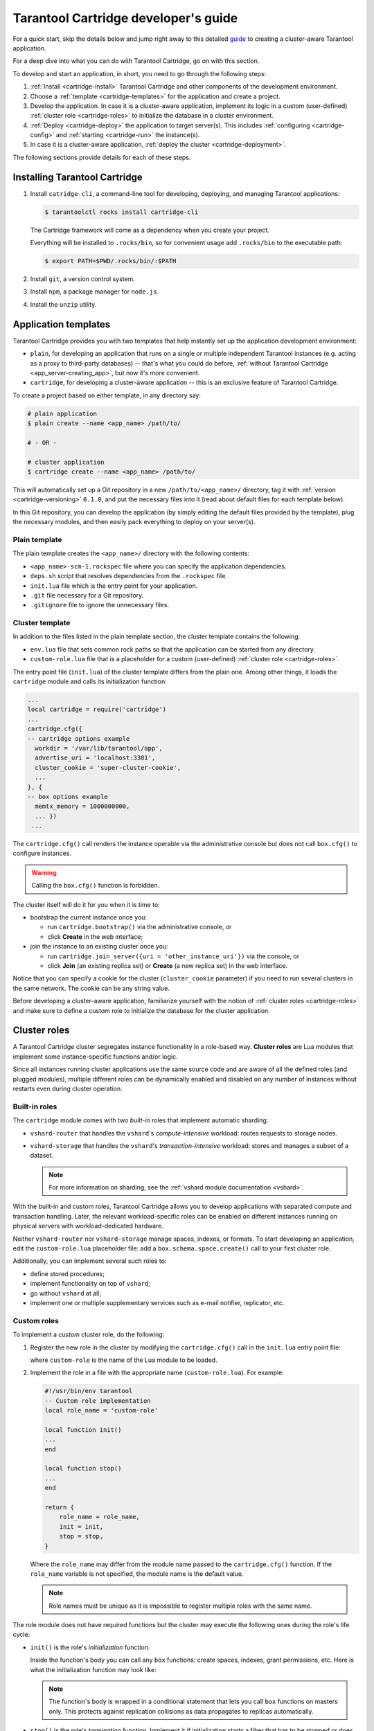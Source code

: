 .. _cartridge-dev:

================================================================================
Tarantool Cartridge developer's guide
================================================================================

For a quick start, skip the details below and jump right away to this detailed
`guide <https://github.com/tarantool/cartridge-cli/blob/master/examples/getting-started-app/README.md>`_
to creating a cluster-aware Tarantool application.

For a deep dive into what you can do with Tarantool Cartridge, go on with this section.

To develop and start an application, in short, you need to go through the
following steps:

#. :ref:`Install <cartridge-install>` Tarantool Cartridge and other
   components of the development environment.
#. Choose a :ref:`template <cartridge-templates>` for the application and
   create a project.
#. Develop the application.
   In case it is a cluster-aware application, implement its logic in
   a custom (user-defined) :ref:`cluster role <cartridge-roles>`
   to initialize the database in a cluster environment.
#. :ref:`Deploy <cartridge-deploy>` the application to target server(s).
   This includes :ref:`configuring <cartridge-config>` and
   :ref:`starting <cartridge-run>` the instance(s).
#. In case it is a cluster-aware application,
   :ref:`deploy the cluster <cartridge-deployment>`.

The following sections provide details for each of these steps.

.. _cartridge-install:

--------------------------------------------------------------------------------
Installing Tarantool Cartridge
--------------------------------------------------------------------------------

#. Install ``catridge-cli``, a command-line tool for developing, deploying, and
   managing Tarantool applications:

   .. code-block:: console

       $ tarantoolctl rocks install cartridge-cli

   The Cartridge framework will come as a dependency when you create your project.

   Everything will be installed to ``.rocks/bin``, so for convenient usage
   add ``.rocks/bin`` to the executable path:

   .. code-block:: console

       $ export PATH=$PWD/.rocks/bin/:$PATH

#. Install ``git``, a version control system.

#. Install ``npm``, a package manager for ``node.js``.

#. Install the ``unzip`` utility.

.. _cartridge-templates:

--------------------------------------------------------------------------------
Application templates
--------------------------------------------------------------------------------

Tarantool Cartridge provides you with two templates that help
instantly set up the application development environment:

* ``plain``, for developing an application that runs on a single or multiple
  independent Tarantool instances (e.g. acting as a proxy to
  third-party databases) -- that's what you could do before,
  :ref:`without Tarantool Cartridge <app_server-creating_app>`,
  but now it's more convenient.
* ``cartridge``, for developing a cluster-aware application -- this is an
  exclusive feature of Tarantool Cartridge.

To create a project based on either template, in any directory say:

.. code-block:: console

    # plain application
    $ plain create --name <app_name> /path/to/

    # - OR -

    # cluster application
    $ cartridge create --name <app_name> /path/to/

This will automatically set up a Git repository in a new ``/path/to/<app_name>/``
directory, tag it with :ref:`version <cartridge-versioning>` ``0.1.0``,
and put the necessary files into it (read about default files for each template
below).

In this Git repository, you can develop the application (by simply editing
the default files provided by the template), plug the necessary
modules, and then easily pack everything to deploy on your server(s).

.. _cartridge-template-plain:

~~~~~~~~~~~~~~~~~~~~~~~~~~~~~~~~~~~~~~~~~~~~~~~~~~~~~~~~~~~~~~~~~~~~~~~~~~~~~~~
Plain template
~~~~~~~~~~~~~~~~~~~~~~~~~~~~~~~~~~~~~~~~~~~~~~~~~~~~~~~~~~~~~~~~~~~~~~~~~~~~~~~

The plain template creates the ``<app_name>/`` directory with the following
contents:

* ``<app_name>-scm-1.rockspec`` file where you can specify the application
  dependencies.
* ``deps.sh`` script that resolves dependencies from the ``.rockspec`` file.
* ``init.lua`` file which is the entry point for your application.
* ``.git`` file necessary for a Git repository.
* ``.gitignore`` file to ignore the unnecessary files.

.. _cartridge-template-cluster:

~~~~~~~~~~~~~~~~~~~~~~~~~~~~~~~~~~~~~~~~~~~~~~~~~~~~~~~~~~~~~~~~~~~~~~~~~~~~~~~
Cluster template
~~~~~~~~~~~~~~~~~~~~~~~~~~~~~~~~~~~~~~~~~~~~~~~~~~~~~~~~~~~~~~~~~~~~~~~~~~~~~~~

In addition to the files listed in the plain template section, the cluster
template contains the following:

* ``env.lua`` file that sets common rock paths so that the application can be
  started from any directory.
* ``custom-role.lua`` file that is a placeholder for a custom (user-defined)
  :ref:`cluster role <cartridge-roles>`.

The entry point file (``init.lua``) of the cluster template differs from the
plain one. Among other things, it loads the ``cartridge`` module and calls its
initialization function:

.. code-block:: lua

   ...
   local cartridge = require('cartridge')
   ...
   cartridge.cfg({
   -- cartridge options example
     workdir = '/var/lib/tarantool/app',
     advertise_uri = 'localhost:3301',
     cluster_cookie = 'super-cluster-cookie',
     ...
   }, {
   -- box options example 
     memtx_memory = 1000000000,
     ... })
    ... 

The ``cartridge.cfg()`` call renders the instance operable via the administrative
console but does not call ``box.cfg()`` to configure instances.

.. WARNING::

    Calling the ``box.cfg()`` function is forbidden.

The cluster itself will do it for you when it is time to:

* bootstrap the current instance once you:

  * run ``cartridge.bootstrap()`` via the administrative console, or
  * click **Create** in the web interface;

* join the instance to an existing cluster once you:

  * run ``cartridge.join_server({uri = 'other_instance_uri'})`` via the console, or
  * click **Join** (an existing replica set) or **Create** (a new replica set)
    in the web interface.

Notice that you can specify a cookie for the cluster (``cluster_cookie`` parameter)
if you need to run several clusters in the same network. The cookie can be any
string value.

Before developing a cluster-aware application, familiarize yourself with
the notion of :ref:`cluster roles <cartridge-roles>`
and make sure to define a custom role to initialize the database for the cluster
application.

.. _cartridge-roles:

--------------------------------------------------------------------------------
Cluster roles
--------------------------------------------------------------------------------

A Tarantool Cartridge cluster segregates instance functionality in a role-based
way. **Cluster roles** are Lua modules that implement some instance-specific
functions and/or logic.

Since all instances running cluster applications use the same source code and
are aware of all the defined roles (and plugged modules), multiple different
roles can be dynamically enabled and disabled on any number of instances
without restarts even during cluster operation.

.. _cartridge-built-in-roles:

~~~~~~~~~~~~~~~~~~~~~~~~~~~~~~~~~~~~~~~~~~~~~~~~~~~~~~~~~~~~~~~~~~~~~~~~~~~~~~~
Built-in roles
~~~~~~~~~~~~~~~~~~~~~~~~~~~~~~~~~~~~~~~~~~~~~~~~~~~~~~~~~~~~~~~~~~~~~~~~~~~~~~~

The ``cartridge`` module comes with two *built-in* roles that implement
automatic sharding:

* ``vshard-router`` that handles the ``vshard``'s *compute-intensive* workload:
  routes requests to storage nodes.
* ``vshard-storage`` that handles the ``vshard``'s *transaction-intensive*
  workload: stores and manages a subset of a dataset.

  .. NOTE::

     For more information on sharding, see the
     :ref:`vshard module documentation <vshard>`.

With the built-in and custom roles, Tarantool Cartridge allows you to develop
applications with separated compute and transaction handling. Later, the
relevant workload-specific roles can be enabled on different instances running
on physical servers with workload-dedicated hardware.

Neither ``vshard-router`` nor ``vshard-storage`` manage spaces, indexes, or
formats. To start developing an application, edit the ``custom-role.lua``
placeholder file: add a ``box.schema.space.create()`` call to your first
cluster role.

Additionally, you can implement several such roles to:

* define stored procedures;
* implement functionality on top of ``vshard``;
* go without ``vshard`` at all;
* implement one or multiple supplementary services such as
  e-mail notifier, replicator, etc.

.. _cartridge-custom-roles:

~~~~~~~~~~~~~~~~~~~~~~~~~~~~~~~~~~~~~~~~~~~~~~~~~~~~~~~~~~~~~~~~~~~~~~~~~~~~~~~
Custom roles
~~~~~~~~~~~~~~~~~~~~~~~~~~~~~~~~~~~~~~~~~~~~~~~~~~~~~~~~~~~~~~~~~~~~~~~~~~~~~~~

To implement a *custom* cluster role, do the following:

#. Register the new role in the cluster by modifying the ``cartridge.cfg()``
   call in the ``init.lua`` entry point file:

   .. code-block:: lua
      :emphasize-lines: 7

      ...
      local cartridge = require('cartridge')
      ...
      cartridge.cfg({
        workdir = ...,
        advertise_uri = ...,
        roles = {'custom-role'},
      })
      ...

   where ``custom-role`` is the name of the Lua module to be loaded.

#. Implement the role in a file with the appropriate name (``custom-role.lua``).
   For example:

   .. code-block:: lua

      #!/usr/bin/env tarantool
      -- Custom role implementation
      local role_name = 'custom-role'

      local function init()
      ...
      end

      local function stop()
      ...
      end

      return {
          role_name = role_name,
          init = init,
          stop = stop,
      }

   Where the ``role_name`` may differ from the module name passed to the
   ``cartridge.cfg()`` function. If the ``role_name`` variable is not specified,
   the module name is the default value.

   .. NOTE::

      Role names must be unique as it is impossible to register multiple
      roles with the same name.

The role module does not have required functions but the cluster may execute the
following ones during the role's life cycle:

* ``init()`` is the role's *initialization* function.

  Inside the function's body you can call any ``box`` functions:
  create spaces, indexes, grant permissions, etc. Here is what the
  initialization function may look like:

  .. code-block:: lua
     :emphasize-lines: 3

     local function init(opts)
         -- The cluster passes an 'opts' Lua table containing an 'is_master' flag.
         if opts.is_master then
             local customer = box.schema.space.create('customer',
                 { if_not_exists = true }
             )
             customer:format({
                 {'customer_id', 'unsigned'},
                 {'bucket_id', 'unsigned'},
                 {'name', 'string'},
             })
             customer:create_index('customer_id', {
                 parts = {'customer_id'},
                 if_not_exists = true,
             })
         end
     end

  .. NOTE::

     The function's body is wrapped in a conditional statement that
     lets you call ``box`` functions on masters only. This protects
     against replication collisions as data propagates to replicas
     automatically.

* ``stop()`` is the role's *termination* function. Implement it if
  initialization starts a fiber that has to be stopped or does any job that
  has to be undone on termination.

* ``validate_config()`` and ``apply_config()`` are *validation* and
  *application* functions that make custom roles configurable. Implement
  them if some configuration data has to be stored cluster-wide.

Next, get a grip on the :ref:`role's life cycle <cartridge-role-lifecycle>` to
implement the necessary functions.

.. _cartridge-role-dependencies:

~~~~~~~~~~~~~~~~~~~~~~~~~~~~~~~~~~~~~~~~~~~~~~~~~~~~~~~~~~~~~~~~~~~~~~~~~~~~~~~
Defining role dependencies
~~~~~~~~~~~~~~~~~~~~~~~~~~~~~~~~~~~~~~~~~~~~~~~~~~~~~~~~~~~~~~~~~~~~~~~~~~~~~~~

You can instruct the cluster to apply some other roles if your custom role
is enabled.

For example:

   .. code-block:: lua

      -- Role dependencies defined in custom-role.lua
      local role_name = 'custom-role'
      ...
      return {
          role_name = role_name,
          dependencies = {'cartridge.roles.vshard-router'},
          ...
      }

Here ``vshard-router`` role will be initialized automatically for every
instance with ``custom-role`` enabled.

.. _cartridge-vshard-groups:

~~~~~~~~~~~~~~~~~~~~~~~~~~~~~~~~~~~~~~~~~~~~~~~~~~~~~~~~~~~~~~~~~~~~~~~~~~~~~~~
Using multiple vshard storage groups
~~~~~~~~~~~~~~~~~~~~~~~~~~~~~~~~~~~~~~~~~~~~~~~~~~~~~~~~~~~~~~~~~~~~~~~~~~~~~~~

Replica sets with ``vshard-storage`` roles can belong to different *groups*.
For example, ``hot`` or ``cold`` groups meant to independently process hot and
cold data.

Groups are specified in the cluster's configuration:

.. code-block:: lua

    cartridge.cfg({
        vshard_groups = {'hot', 'cold'},
        ...
    })

If no groups are specified, the cluster assumes that all replica sets belong
to the ``default`` group.

With multiple groups enabled, every replica set with a ``vshard-storage`` role
enabled must be assigned to a particular group.
The assignment can never be changed.

Another limitation is that you cannot add groups dynamically
(this will become available in future).

Finally, mind the new syntax for router access.
Every instance with a ``vshard-router`` role enabled initializes multiple
routers. All of them are accessible through the role:

.. code-block:: lua

    local router_role = cartridge.service_get('vshard-router')
    router_role.get('hot'):call(...)

If you have no roles specified, you can access a static router as before:

.. code-block:: lua

    local vhsard = require('vshard')
    vshard.router.call(...)

However, when using the new API, you must call a static router with a colon:

.. code-block:: lua

    local router_role = cartridge.service_get('vshard-router')
    local default_router = router_role.get() -- or router_role.get('default')
    default_router:call(...)

.. _cartridge-role-lifecycle:

~~~~~~~~~~~~~~~~~~~~~~~~~~~~~~~~~~~~~~~~~~~~~~~~~~~~~~~~~~~~~~~~~~~~~~~~~~~~~~~
Role's life cycle and the order of function execution
~~~~~~~~~~~~~~~~~~~~~~~~~~~~~~~~~~~~~~~~~~~~~~~~~~~~~~~~~~~~~~~~~~~~~~~~~~~~~~~

The cluster displays all custom role names along with the built-in ``vshard``
ones in the web interface. Cluster administrators can enable and disable
them for particular instances either via the web interface or cluster public
API. For example:

.. code-block:: kconfig

    cartridge.admin.edit_replicaset('replicaset-uuid', {roles = {'vshard-router', 'custom-role'}})

If multiple roles are enabled on an instance at the same time, the cluster first
initializes the built-in roles (if any) and then the custom ones (if any) in the
order the latter were listed in ``cartridge.cfg()``.

If a custom role has dependent roles, the dependencies are registered and
validated first, prior to the role itself.

The cluster calls the role's functions in the following circumstances:

* The ``init()`` function, typically, once: either when the role is enabled by
  the administrator or at the instance restart. Enabling a role once is normally
  enough.

* The ``stop()`` function -- only when the administrator disables the
  role, not on instance termination.

* The ``validate_config()`` function, first, before the automatic ``box.cfg()``
  call (database initialization), then -- upon every configuration update.

* The ``apply_config()`` function upon every configuration update.

Hence, if the cluster is tasked with performing the following actions, it
will execute the functions listed in the following order:

* Join an instance or create a replica set, both with an enabled role:

  #. ``validate_config()``
  #. ``init()``
  #. ``apply_config()``

* Restart an instance with an enabled role:

  #. ``validate_config()``
  #. ``init()``
  #. ``apply_config()``

* Disable role: ``stop()``.

* Upon the ``cartridge.confapplier.patch_clusterwide()`` call:

  #. ``validate_config()``
  #. ``apply_config()``

* Upon a triggered failover:

  #. ``validate_config()``
  #. ``apply_config()``

Considering the described behavior:

* The ``init()`` function may:

  * Call ``box`` functions.
  * Start a fiber and, in this case, the ``stop()`` function should
    take care of the fiber's termination.
  * Configure the built-in :ref:`HTTP server <cartridge-httpd-instance>`.
  * Execute any code related to the role's initialization.

* The ``stop()`` functions must undo any job that has to be undone on role's
  termination.

* The ``validate_config()`` function must validate any configuration change.

* The ``apply_config()`` function may execute any code related to a configuration
  change, e.g., take care of an ``expirationd`` fiber.

The validation and application functions together allow you to customize the
cluster-wide configuration as described in the
:ref:`next section <cartridge-role-config>`.

.. _cartridge-role-config:

~~~~~~~~~~~~~~~~~~~~~~~~~~~~~~~~~~~~~~~~~~~~~~~~~~~~~~~~~~~~~~~~~~~~~~~~~~~~~~~
Configuring custom roles
~~~~~~~~~~~~~~~~~~~~~~~~~~~~~~~~~~~~~~~~~~~~~~~~~~~~~~~~~~~~~~~~~~~~~~~~~~~~~~~

You can:

* Store configurations for your custom roles as sections in cluster-wide
  configuration, for example:

  .. code-block:: yaml

      # YAML configuration file
      my_role:
        notify_url: "https://localhost:8080"

  .. code-block:: lua

      -- init.lua file
      local notify_url = 'http://localhost'
      function my_role.apply_config(conf, opts)
        local conf = conf['my_role'] or {}
        notify_url = conf.notify_url or 'default'
      end

* Download and upload cluster-wide configuration using
  :ref:`cluster UI <cartridge-ui-configuration>` or
  API (via GET/PUT queries to ``admin/config`` endpoint like
  ``curl localhost:8081/admin/config`` and
  ``curl -X PUT -d "{'my_parameter': 'value'}" localhost:8081/admin/config``).

* Utilize it in your role ``apply_config()`` function.

Every instance in the cluster stores a copy of the configuration file in its
working directory (configured by ``cartridge.cfg({workdir = ...})``):

* ``/var/lib/tarantool/<instance_name>/config.yml`` for instances deployed from
  RPM packages and managed by ``systemd``.
* ``/home/<username>/tarantool_state/var/lib/tarantool/config.yml`` for
  instances deployed from archives.

The cluster's configuration is a Lua table, downloaded and uploaded as YAML.
If some application-specific configuration data, e.g., a database schema as
defined by DDL (data definition language), has to be stored on every instance
in the cluster, you can implement your own API by adding a custom section to
the table. The cluster will help you spread it safely across all instances.

Such section goes in parallel (in the same file) with the topology-specific
and ``vshard``-specific ones the cluster automatically generates.
Unlike the generated, the custom section's modification, validation, and
application logic has to be defined.

The common way is to define two functions:

* ``validate_config(conf_new, conf_old)`` to validate changes made in the
  new configuration (``conf_new``) versus the old configuration (``conf_old``).
* ``apply_config(conf, opts)`` to execute any code related to a configuration
  change. As input, this function takes the configuration to apply (``conf``,
  which is actually the new configuration that you validated earlier with
  ``validate_config()``) and options (the ``opts`` argument that includes
  ``is_master``, a Boolean flag described later).

.. IMPORTANT::

    The ``validate_config()`` function must detect all configuration
    problems that may lead to ``apply_config()`` errors. For more information,
    see the :ref:`next section <cartridge-role-config-apply>`.

When implementing validation and application functions that call ``box``
ones for some reason, the following precautions apply:

* Due to the :ref:`role's life cycle <cartridge-role-lifecycle>`, the cluster
  does not guarantee an automatic ``box.cfg()`` call prior to calling
  ``validate_config()``.

  If the validation function is to call any ``box`` functions (e.g., to check
  a format), make sure the calls are wrapped in a protective conditional
  statement that checks if ``box.cfg()`` has already happened:

  .. code-block:: Lua
     :emphasize-lines: 3

     -- Inside the validation function:

     if type(box.cfg) == 'table' then

         -- Here you can call box functions

     end

* Unlike the validation and similar to initialization function,
  ``apply_config()`` can call ``box`` functions freely as the cluster applies
  custom configuration after the automatic ``box.cfg()`` call.

  However, creating spaces, users, etc., can cause replication collisions when
  performed on both master and replica instances simultaneously. The appropriate
  way is to call such ``box`` functions on masters only and let the changes
  propagate to replicas automatically.

  Upon the ``apply_config(conf, opts)`` execution, the cluster passes an
  ``is_master`` flag in the ``opts`` table which you can use to wrap
  collision-inducing ``box`` functions in a protective conditional statement:

  .. code-block:: Lua
     :emphasize-lines: 3

     -- Inside the configuration application function:

     if opts.is_master then

         -- Here you can call box functions

     end

.. _cartridge-role-config-example:

****************************
Custom configuration example
****************************

Consider the following code as part of the role's module (``custom-role.lua``)
implementation:

.. code-block:: lua

   #!/usr/bin/env tarantool
   -- Custom role implementation

   local cartridge = require('cartridge')

   local role_name = 'custom-role'

   -- Modify the config by implementing some setter (an alternative to HTTP PUT)
   local function set_secret(secret)
       local custom_role_cfg = cartridge.confapplier.get_deepcopy(role_name) or {}
       custom_role_cfg.secret = secret
       cartridge.confapplier.patch_clusterwide({
           [role_name] = custom_role_cfg,
       })
   end
   -- Validate
   local function validate_config(cfg)
       local custom_role_cfg = cfg[role_name] or {}
       if custom_role_cfg.secret ~= nil then
           assert(type(custom_role_cfg.secret) == 'string', 'custom-role.secret must be a string')
       end
       return true
   end
   -- Apply
   local function apply_config(cfg)
       local custom_role_cfg = cfg[role_name] or {}
       local secret = custom_role_cfg.secret or 'default-secret'
       -- Make use of it
   end

   return {
       role_name = role_name,
       set_secret = set_secret,
       validate_config = validate_config,
       apply_config = apply_config,
   }

Once the configuration is customized, do one of the following:

* continue developing your application and pay attention to its
  :ref:`versioning <cartridge-versioning>`;
* (optional) :ref:`enable authorization <cartridge-auth-enable>` in the web interface.
* in case the cluster is already deployed,
  :ref:`apply the configuration <cartridge-role-config-apply>` cluster-wide.

.. _cartridge-role-config-apply:

~~~~~~~~~~~~~~~~~~~~~~~~~~~~~~~~~~~~~~~~~~~~~~~~~~~~~~~~~~~~~~~~~~~~~~~~~~~~~~~
Applying custom role's configuration
~~~~~~~~~~~~~~~~~~~~~~~~~~~~~~~~~~~~~~~~~~~~~~~~~~~~~~~~~~~~~~~~~~~~~~~~~~~~~~~

With the implementation showed by the :ref:`example <cartridge-role-config-example>`,
you can call the ``set_secret()`` function to apply the new configuration via
the administrative console or an HTTP endpoint if the role exports one.

The ``set_secret()`` function calls ``cartridge.confapplier.patch_clusterwide()``
which performs a two-phase commit:

#. It patches the active configuration in memory: copies the table and replaces
   the ``"custom-role"`` section in the copy with the one given by the
   ``set_secret()`` function.

#. The cluster checks if the new configuration can be applied on all instances
   except disabled and expelled. All instances subject to update must be healthy
   and ``alive`` according to the
   `membership module <https://www.tarantool.io/en/doc/2.3/reference/reference_rock/membership/>`_.

#. (**Preparation phase**) The cluster propagates the patched configuration.
   Every instance validates it with the ``validate_config()`` function of
   every registered role. Depending on the validation's result:

   * If successful (i.e., returns ``true``), the instance saves the new
     configuration to a temporary file named ``config.prepare.yml`` within the
     working directory.
   * (**Abort phase**) Otherwise, the instance reports an error and all other
     instances roll back the update: remove the file they may have already
     prepared.

#. (**Commit phase**) Upon successful preparation of all instances, the cluster
   commits the changes. Every instance:

   #. Creates the active configuration's hard-link.
   #. Atomically replaces the active one with the prepared. The atomic
      replacement is indivisible -- it can either succeed or fail entirely,
      never partially.
   #. Calls the ``apply_config()`` function of every registered role.

If any of these steps fail, an error pops up in the web interface next to the
corresponding instance. The cluster does not handle such errors automatically,
they require manual repair.

You will avoid the repair if the ``validate_config()`` function can detect all
configuration problems that may lead to ``apply_config()`` errors.

.. _cartridge-httpd-instance:

-------------------------------------------------------------------------------
Using the built-in HTTP server
-------------------------------------------------------------------------------

The cluster launches an ``httpd`` server instance during initialization
(``cartridge.cfg()``). You can bind a port to the instance via an environmental
variable:

.. code-block:: Lua

   -- Get the port from an environmental variable or the default one:
   local http_port = os.getenv('HTTP_PORT') or '8080'

   local ok, err = cartridge.cfg({
      ...
      -- Pass the port to the cluster:
      http_port = http_port,
      ...
   })

To make use of the ``httpd`` instance, access it and configure routes inside
the ``init()`` function of some role, e.g. a role that exposes API over HTTP:

.. code-block:: Lua

   local function init(opts)

   ...

      -- Get the httpd instance:
      local httpd = cartridge.service_get('httpd')
      if httpd ~= nil then
          -- Configure a route to, for example, metrics:
          httpd:route({
                  method = 'GET',
                  path = '/metrics',
                  public = true,
              },
              function(req)
                  return req:render({json = stat.stat()})
              end
          )
      end
   end

For more information on the usage of Tarantool's HTTP server, see
`its documentation <https://github.com/tarantool/http>`_.

.. _cartridge-auth-enable:

-------------------------------------------------------------------------------
Implementing authorization in the web interface
-------------------------------------------------------------------------------

To implement authorization in the web interface of every instance in Tarantool
cluster:

#. Implement a new, say, ``auth`` module with a ``check_password`` function. It
   should check the credentials of any user trying to log in to the web interface.

   The ``check_password`` function accepts a username and password and returns
   an authentication success or failure.

   .. code-block:: Lua

      -- auth.lua

      -- Add a function to check the credentials
      local function check_password(username, password)

          -- Check the credentials any way you like

          -- Return an authentication success or failure
          if not ok then
              return false
          end
          return true
      end
      ...

#. Pass the implemented ``auth`` module name as a parameter to ``cartridge.cfg()``,
   so the cluster can use it:

   .. code-block:: Lua

      -- init.lua

      local ok, err = cartridge.cfg({
          auth_backend_name = 'auth',
          -- The cluster will automatically call 'require()' on the 'auth' module.
          ...
      })

   This adds a **Log in** button to the upper right corner of the
   web interface but still lets the unsigned users interact with the interface.
   This is convenient for testing.

   .. NOTE::

      Also, to authorize requests to cluster API, you can use the HTTP basic
      authorization header.

#. To require the authorization of every user in the web interface even before
   the cluster bootstrap, add the following line:

   .. code-block:: Lua
      :emphasize-lines: 5

      -- init.lua

      local ok, err = cartridge.cfg({
          auth_backend_name = 'auth',
          auth_enabled = true,
          ...
      })

   With the authentication enabled and the ``auth`` module implemented, the user
   will not be able to even bootstrap the cluster without logging in.
   After the successful login and bootstrap, the authentication can be enabled
   and disabled cluster-wide in the web interface and the ``auth_enabled`` parameter
   is ignored.

.. _cartridge-versioning:

-------------------------------------------------------------------------------
Application versioning
-------------------------------------------------------------------------------

Tarantool Cartridge understands semantic versioning as described at
`semver.org <https://semver.org>`_.
When developing an application, create new Git branches and tag them appropriately.
These tags are used to calculate version increments for subsequent packaging.

For example, if your application has version 1.2.1, tag your current branch with
``1.2.1`` (annotated or not).

To retrieve the current version from Git, say:

.. code-block:: console

    $ git describe --long --tags
    1.2.1-12-g74864f2

This output shows that we are 12 commits after the version 1.2.1. If we are
to package the application at this point, it will have a full version of
``1.2.1-12`` and its package will be named ``<app_name>-1.2.1-12.rpm``.

Non-semantic tags are prohibited. You will not be able to create a package from
a branch with the latest tag being non-semantic.

Once you :ref:`package <cartridge-deploy>` your application, the version
is saved in a ``VERSION`` file in the package root.

.. _cartridge-app-ignore:

-------------------------------------------------------------------------------
Using .cartridge-cli.ignore files
-------------------------------------------------------------------------------

You can add a ``.cartridge-cli.ignore`` file to your application repository to
exclude particular files and/or directories from package builds.

For the most part, the logic is similar to that of ``.gitignore`` files.
The major difference is that in ``.cartridge-cli.ignore`` files the order of
exceptions relative to the rest of the templates does not matter, while in
``.gitignore`` files the order does matter.

.. container:: table

    .. rst-class:: left-align-column-1
    .. rst-class:: left-align-column-2

    +---------------------------------+-------------------------------------------------+
    | **.cartridge-cli.ignore** entry | ignores every...                                |
    +=================================+=================================================+
    | ``target/``                     | **folder** (due to the trailing ``/``)          |
    |                                 | named ``target``, recursively                   |
    +---------------------------------+-------------------------------------------------+
    | ``target``                      | **file or folder** named ``target``,            |
    |                                 | recursively                                     |
    +---------------------------------+-------------------------------------------------+
    | ``/target``                     | **file or folder** named ``target`` in the      |
    |                                 | top-most directory (due to the leading ``/``)   |
    +---------------------------------+-------------------------------------------------+
    | ``/target/``                    | **folder** named ``target`` in the top-most     |
    |                                 | directory (leading and trailing ``/``)          |
    +---------------------------------+-------------------------------------------------+
    | ``*.class``                     | every **file or folder** ending with            |
    |                                 | ``.class``, recursively                         |
    +---------------------------------+-------------------------------------------------+
    | ``#comment``                    | nothing, this is a comment (the first           |
    |                                 | character is a ``#``)                           |
    +---------------------------------+-------------------------------------------------+
    | ``\#comment``                   | every **file or folder** with name              |
    |                                 | ``#comment`` (``\`` for escaping)               |
    +---------------------------------+-------------------------------------------------+
    | ``target/logs/``                | every **folder** named ``logs`` which is        |
    |                                 | a subdirectory of a folder named ``target``     |
    +---------------------------------+-------------------------------------------------+
    | ``target/*/logs/``              | every **folder** named ``logs`` two levels      |
    |                                 | under a folder named ``target`` (``*`` doesn’t  |
    |                                 | include ``/``)                                  |
    +---------------------------------+-------------------------------------------------+
    | ``target/**/logs/``             | every **folder** named ``logs`` somewhere       |
    |                                 | under a folder named ``target`` (``**``         |
    |                                 | includes ``/``)                                 |
    +---------------------------------+-------------------------------------------------+
    | ``*.py[co]``                    | every **file or folder** ending in ``.pyc`` or  |
    |                                 | ``.pyo``; however, it doesn’t match ``.py!``    |
    +---------------------------------+-------------------------------------------------+
    | ``*.py[!co]``                   | every **file or folder** ending in anything     |
    |                                 | other than ``c`` or ``o``                       |
    +---------------------------------+-------------------------------------------------+
    | ``*.file[0-9]``                 | every **file or folder** ending in digit        |
    +---------------------------------+-------------------------------------------------+
    | ``*.file[!0-9]``                | every **file or folder** ending in anything     |
    |                                 | other than digit                                |
    +---------------------------------+-------------------------------------------------+
    | ``*``                           | **every**                                       |
    +---------------------------------+-------------------------------------------------+
    | ``/*``                          | **everything** in the top-most directory (due   |
    |                                 | to the leading ``/``)                           |
    +---------------------------------+-------------------------------------------------+
    | ``**/*.tar.gz``                 | every ``*.tar.gz`` file or folder which is      |
    |                                 | **one or more** levels under the starting       |
    |                                 | folder                                          |
    +---------------------------------+-------------------------------------------------+
    | ``!file``                       | every **file or folder** will be ignored even   |
    |                                 | if it matches other patterns                    |
    +---------------------------------+-------------------------------------------------+

.. _cartridge-deploy:

--------------------------------------------------------------------------------
Deploying an application
--------------------------------------------------------------------------------

You have four options to deploy a Tarantool Cartridge application:

* as an :ref:`rpm <cartridge-deploy-rpm>` package (for production);
* as a :ref:`deb <cartridge-deploy-deb>` package (for production);
* as a :ref:`tar+gz <cartridge-deploy-tgz>` archive (for testing,
  or as a workaround for production if root access is unavailable).
* :ref:`from sources <cartridge-deploy-rock>` (for local testing only).

.. _cartridge-deploy-rpm:
.. _cartridge-deploy-deb:

~~~~~~~~~~~~~~~~~~~~~~~~~~~~~~~~~~~~~~~~~~~~~~~~~~~~~~~~~~~~~~~~~~~~~~~~~~~~~~~~
Deploying as an rpm or deb package
~~~~~~~~~~~~~~~~~~~~~~~~~~~~~~~~~~~~~~~~~~~~~~~~~~~~~~~~~~~~~~~~~~~~~~~~~~~~~~~~

#. Pack the application into a distributable:

   .. code-block:: console

       $ cartridge pack rpm /path/to/<app_name>
       # -- OR --
       $ cartridge pack deb /path/to/<app_name>

   This will create an RPM package (e.g. ``./my_app-0.1.0-1.rpm``) or
   a DEB package (e.g. ``./my_app-0.1.0-1.deb``).

#. Upload the package to target servers, with ``systemctl`` supported.

#. Install:

   .. code-block:: console

       $ yum install APP_NAME-VERSION.rpm
       # -- OR --
       $ dpkg -i APP_NAME-VERSION.deb

#. :ref:`Configure the instance(s) <cartridge-config>`.

#. Start Tarantool instances with the corresponding services.
   You can do it using :ref:`systemctl <cartridge-run-systemctl>`, for example:

   .. code-block:: console

       # starts a single instance
       $ systemctl start my_app

       # starts multiple instances
       $ systemctl start my_app@router
       $ systemctl start my_app@storage_A
       $ systemctl start my_app@storage_B

#. In case it is a cluster-aware application, proceed to
   :ref:`deploying the cluster <cartridge-deployment>`.

.. _cartridge-deploy-tgz:

~~~~~~~~~~~~~~~~~~~~~~~~~~~~~~~~~~~~~~~~~~~~~~~~~~~~~~~~~~~~~~~~~~~~~~~~~~~~~~~~
Deploying as a tar+gz archive
~~~~~~~~~~~~~~~~~~~~~~~~~~~~~~~~~~~~~~~~~~~~~~~~~~~~~~~~~~~~~~~~~~~~~~~~~~~~~~~~

#. Pack the application into a distributable:

   .. code-block:: console

       $ cartridge pack tgz /path/to/<app_name>

   This will create a tar+gz archive (e.g. ``./my_app-0.1.0-1.tgz``).

#. Upload the archive to target servers, with ``tarantool`` and (optionally)
   :ref:`cartridge-cli <cartridge-install>` installed.

#. Extract the archive:

   .. code-block:: console

       $ tar -xzvf APP_NAME-VERSION.tgz

#. :ref:`Configure the instance(s) <cartridge-config>`.

#. Start Tarantool instance(s). You can do it using:

   * :ref:`tarantool <cartridge-run-tarantool>`, for example:

     .. code-block:: console

         $ tarantool init.lua # starts a single instance

   * or :ref:`cartridge <cartridge-run-cartridge>`, for example:

     .. code-block:: console

         # in application directory
         $ cartridge start # starts all instances
         $ cartridge start .router_1 # starts a single instance

         # in multi-application environment
         $ cartridge start my_app # starts all instances of my_app
         $ cartridge start my_app.router # starts a single instance

#. In case it is a cluster-aware application, proceed to
   :ref:`deploying the cluster <cartridge-deployment>`.

.. _cartridge-deploy-rock:

~~~~~~~~~~~~~~~~~~~~~~~~~~~~~~~~~~~~~~~~~~~~~~~~~~~~~~~~~~~~~~~~~~~~~~~~~~~~~~~~
Deploying from sources
~~~~~~~~~~~~~~~~~~~~~~~~~~~~~~~~~~~~~~~~~~~~~~~~~~~~~~~~~~~~~~~~~~~~~~~~~~~~~~~~

This deployment method is intended for local testing only.

#. Pull all dependencies to the ``.rocks`` directory:

   $ tarantoolctl rocks make

#. :ref:`Configure the instance(s) <cartridge-config>`.

#. Start Tarantool instance(s). You can do it using:

   * :ref:`tarantool <cartridge-run-tarantool>`, for example:

     .. code-block:: console

         $ tarantool init.lua # starts a single instance

   * or :ref:`cartridge <cartridge-run-cartridge>`, for example:

     .. code-block:: console

         # in application directory
         cartridge start # starts all instances
         cartridge start .router_1 # starts a single instance

         # in multi-application environment
         cartridge start my_app # starts all instances of my_app
         cartridge start my_app.router # starts a single instance

#. In case it is a cluster-aware application, proceed to
   :ref:`deploying the cluster <cartridge-deployment>`.

.. _cartridge-config:

--------------------------------------------------------------------------------
Configuring instances
--------------------------------------------------------------------------------

Instance configuration includes two sets of parameters:

* `cartridge.cfg() parameters <https://www.tarantool.io/en/rocks/cartridge/1.0/modules/cartridge.argparse/#cluster-opts>`_;
* `box.cfg() parameters <https://www.tarantool.io/en/rocks/cartridge/1.0/modules/cartridge.argparse/#box-opts>`_.

You can set any of these parameters in:

#. Command line arguments.
#. Environment variables.
#. YAML configuration file.
#. ``init.lua`` file.

The order here indicates the priority: command-line arguments override
environment variables, and so forth.

No matter how you :ref:`start the instances <cartridge-run>`, you need to set
the following ``cartridge.cfg()`` parameters for each instance:

* ``advertise_uri`` -- either ``<HOST>:<PORT>``, or ``<HOST>:``, or ``<PORT>``.
  Used by other instances to connect to the current one.
  **DO NOT** specify ``0.0.0.0`` -- this must be
  an external IP address, not a socket bind.
* ``http_port`` -- port to open administrative web interface and API on.
  Defaults to ``8081``.
  To disable it, specify ``"http_enabled": False``.
* ``workdir`` -- a directory where all data will be stored:
  snapshots, wal logs, and ``cartridge`` configuration file.
  Defaults to ``.``.

.. _cartridge-config-cartridge-cli:
.. _cartridge-config-systemctl:

If you start instances using ``cartridge`` CLI or ``systemctl``,
save the configuration as a YAML file, for example:

.. code-block:: kconfig

    my_app.router: {"advertise_uri": "localhost:3301", "http_port": 8080}
    my_app.storage_A: {"advertise_uri": "localhost:3302", "http_enabled": False}
    my_app.storage_B: {"advertise_uri": "localhost:3303", "http_enabled": False}

With ``cartridge`` CLI, you can pass the path to this file as the ``--cfg``
command-line argument to the ``cartridge start`` command -- or specify the path
in ``cartridge`` CLI configuration (in ``./.cartridge.yml`` or ``~/.cartridge.yml``):

.. code-block:: kconfig

    cfg: cartridge.yml
    run_dir: tmp/run
    apps_path: /usr/local/share/tarantool

With ``systemctl``, save the YAML file to ``/etc/tarantool/conf.d/``
(the default ``systemd`` path) or to a location set in the ``TARANTOOL_CFG``
environment variable.

.. _cartridge-config-tarantool:

If you start instances with ``tarantool init.lua``,
you need to pass other configuration options as command-line parameters and
environment variables, for example:

.. code-block:: console

    $ tarantool init.lua --alias router --memtx-memory 100 --workdir "~/db/3301" --advertise_uri "localhost:3301" --http_port "8080"

.. _cartridge-run:

--------------------------------------------------------------------------------
Starting/stopping instances
--------------------------------------------------------------------------------

Depending on your :ref:`deployment method <cartridge-deploy>`, you can start/stop
the instances using :ref:`tarantool <cartridge-run-tarantool>`,
:ref:`cartridge CLI <cartridge-run-cartridge>`, or
:ref:`systemctl <cartridge-run-systemctl>`.

.. _cartridge-run-tarantool:

~~~~~~~~~~~~~~~~~~~~~~~~~~~~~~~~~~~~~~~~~~~~~~~~~~~~~~~~~~~~~~~~~~~~~~~~~~~~~~~~
Start/stop using ``tarantool``
~~~~~~~~~~~~~~~~~~~~~~~~~~~~~~~~~~~~~~~~~~~~~~~~~~~~~~~~~~~~~~~~~~~~~~~~~~~~~~~~

With ``tarantool``, you can start only a single instance:

.. code-block:: console

    $ tarantool init.lua # the simplest command

You can also :ref:`specify more options <cartridge-config-tarantool>`
on the command line or in environment variables.

To stop the instance, use Ctrl+C.

.. _cartridge-run-cartridge:

~~~~~~~~~~~~~~~~~~~~~~~~~~~~~~~~~~~~~~~~~~~~~~~~~~~~~~~~~~~~~~~~~~~~~~~~~~~~~~~~
Start/stop using ``cartridge`` CLI
~~~~~~~~~~~~~~~~~~~~~~~~~~~~~~~~~~~~~~~~~~~~~~~~~~~~~~~~~~~~~~~~~~~~~~~~~~~~~~~~

With ``cartridge`` CLI, you can start one or multiple instances:

.. code-block:: console

    $ cartridge start [APP_NAME[.INSTANCE_NAME]] [options]

The options are:

``--script FILE``
        Application's entry point.
        Defaults to:

        *  ``TARANTOOL_SCRIPT``, or
        * ``./init.lua`` when running from the app's directory, or
        * ``:apps_path/:app_name/init.lua`` in a multi-app environment.

``--apps_path PATH``
        Path to apps directory when running in a multi-app environment.
        Defaults to ``/usr/share/tarantool``.

``--run_dir DIR``
        Directory with pid and sock files.
        Defaults to ``TARANTOOL_RUN_DIR`` or ``/var/run/tarantool``.

``--cfg FILE``
        Cartridge instances YAML configuration file.
        Defaults to ``TARANTOOL_CFG`` or ``./instances.yml``.

``--foreground``
        Do not daemonize.

For example:

.. code-block:: console

    cartridge start my_app --cfg demo.yml --run_dir ./tmp/run --foreground

It starts all ``tarantool`` instances specified in ``cfg`` file, in foreground,
with enforced :ref:`environment variables <cartridge-config>`.

When ``APP_NAME`` is not provided, ``cartridge`` parses it from ``./*.rockspec``
filename.

When ``INSTANCE_NAME`` is not provided, ``cartridge`` reads ``cfg`` file and
starts all defined instances:

.. code-block:: console

    # in application directory
    cartridge start # starts all instances
    cartridge start .router_1 # start single instance

    # in multi-application environment
    cartridge start my_app # starts all instances of my_app
    cartridge start my_app.router # start a single instance

To stop the instances, say:

.. code-block:: console

    $ cartridge stop [APP_NAME[.INSTANCE_NAME]] [options]

These options from the ``cartridge start`` command are supported:

* ``--run_dir DIR``
* ``--cfg FILE``

.. _cartridge-run-systemctl:

~~~~~~~~~~~~~~~~~~~~~~~~~~~~~~~~~~~~~~~~~~~~~~~~~~~~~~~~~~~~~~~~~~~~~~~~~~~~~~~~
Start/stop using ``systemctl``
~~~~~~~~~~~~~~~~~~~~~~~~~~~~~~~~~~~~~~~~~~~~~~~~~~~~~~~~~~~~~~~~~~~~~~~~~~~~~~~~

* To run a single instance:

  .. code-block:: console

      $ systemctl start APP_NAME

  This will start a  ``systemd`` service that will listen to the
  port specified in :ref:`instance configuration <cartridge-config>`
  (``http_port`` parameter).

* To run multiple instances on one or multiple servers:

  .. code-block:: console

      $ systemctl start APP_NAME@INSTANCE_1
      $ systemctl start APP_NAME@INSTANCE_2
      ...
      $ systemctl start APP_NAME@INSTANCE_N

  where ``APP_NAME@INSTANCE_N`` is the instantiated service name
  for ``systemd`` with an incremental ``N`` -- a number, unique for every
  instance, added to the port the instance will listen to
  (e.g., ``3301``, ``3302``, etc.)

* To stop all services on a server, use the ``systemctl stop`` command
  and specify instance names one by one. For example:

  .. code-block:: console

      $ systemctl stop APP_NAME@INSTANCE_1 APP_NAME@INSTANCE_2 ... APP_NAME@INSTANCE_<N>
